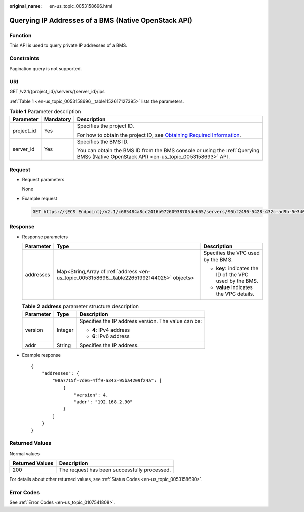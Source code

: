 :original_name: en-us_topic_0053158696.html

.. _en-us_topic_0053158696:

Querying IP Addresses of a BMS (Native OpenStack API)
=====================================================

Function
--------

This API is used to query private IP addresses of a BMS.

Constraints
-----------

Pagination query is not supported.

URI
---

GET /v2.1/{project_id}/servers/{server_id}/ips

:ref:`Table 1 <en-us_topic_0053158696__table1152617127395>` lists the parameters.

.. _en-us_topic_0053158696__table1152617127395:

.. table:: **Table 1** Parameter description

   +-----------------------+-----------------------+-------------------------------------------------------------------------------------------------------------------------------------------------------+
   | Parameter             | Mandatory             | Description                                                                                                                                           |
   +=======================+=======================+=======================================================================================================================================================+
   | project_id            | Yes                   | Specifies the project ID.                                                                                                                             |
   |                       |                       |                                                                                                                                                       |
   |                       |                       | For how to obtain the project ID, see `Obtaining Required Information <https://docs.otc.t-systems.com/en-us/api/apiug/apig-en-api-180328009.html>`__. |
   +-----------------------+-----------------------+-------------------------------------------------------------------------------------------------------------------------------------------------------+
   | server_id             | Yes                   | Specifies the BMS ID.                                                                                                                                 |
   |                       |                       |                                                                                                                                                       |
   |                       |                       | You can obtain the BMS ID from the BMS console or using the :ref:`Querying BMSs (Native OpenStack API) <en-us_topic_0053158693>` API.                 |
   +-----------------------+-----------------------+-------------------------------------------------------------------------------------------------------------------------------------------------------+

Request
-------

-  Request parameters

   None

-  Example request

   .. code-block:: text

      GET https://{ECS Endpoint}/v2.1/c685484a8cc2416b97260938705deb65/servers/95bf2490-5428-432c-ad9b-5e3406f869dd/ips

Response
--------

-  Response parameters

   +-----------------------+-------------------------------------------------------------------------------------------+----------------------------------------------------------+
   | Parameter             | Type                                                                                      | Description                                              |
   +=======================+===========================================================================================+==========================================================+
   | addresses             | Map<String,Array of :ref:`address <en-us_topic_0053158696__table22651992144025>` objects> | Specifies the VPC used by the BMS.                       |
   |                       |                                                                                           |                                                          |
   |                       |                                                                                           | -  **key**: indicates the ID of the VPC used by the BMS. |
   |                       |                                                                                           | -  **value** indicates the VPC details.                  |
   +-----------------------+-------------------------------------------------------------------------------------------+----------------------------------------------------------+

   .. _en-us_topic_0053158696__table22651992144025:

   .. table:: **Table 2** **address** parameter structure description

      +-----------------------+-----------------------+-----------------------------------------------------+
      | Parameter             | Type                  | Description                                         |
      +=======================+=======================+=====================================================+
      | version               | Integer               | Specifies the IP address version. The value can be: |
      |                       |                       |                                                     |
      |                       |                       | -  **4**: IPv4 address                              |
      |                       |                       | -  **6**: IPv6 address                              |
      +-----------------------+-----------------------+-----------------------------------------------------+
      | addr                  | String                | Specifies the IP address.                           |
      +-----------------------+-----------------------+-----------------------------------------------------+

-  Example response

   ::

      {
          "addresses": {
              "08a7715f-7de6-4ff9-a343-95ba4209f24a": [
                  {
                      "version": 4,
                      "addr": "192.168.2.90"
                  }
              ]
          }
      }

Returned Values
---------------

Normal values

=============== ============================================
Returned Values Description
=============== ============================================
200             The request has been successfully processed.
=============== ============================================

For details about other returned values, see :ref:`Status Codes <en-us_topic_0053158690>`.

Error Codes
-----------

See :ref:`Error Codes <en-us_topic_0107541808>`.
